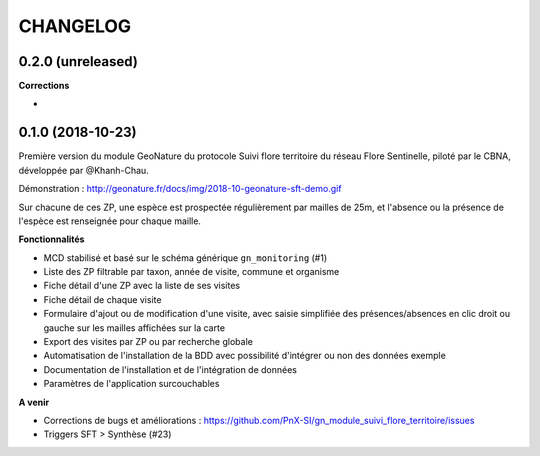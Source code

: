 =========
CHANGELOG
=========

0.2.0 (unreleased)
------------------

**Corrections**

* 


0.1.0 (2018-10-23)
------------------

Première version du module GeoNature du protocole Suivi flore territoire du réseau Flore Sentinelle, piloté par le CBNA, développée par @Khanh-Chau. 

.. image :: http://geonature.fr/docs/img/2018-09-sft.jpg

Démonstration : http://geonature.fr/docs/img/2018-10-geonature-sft-demo.gif

Sur chacune de ces ZP, une espèce est prospectée régulièrement par mailles de 25m, et l'absence ou la présence de l'espèce est renseignée pour chaque maille.

**Fonctionnalités**

* MCD stabilisé et basé sur le schéma générique ``gn_monitoring`` (#1)
* Liste des ZP filtrable par taxon, année de visite, commune et organisme
* Fiche détail d'une ZP avec la liste de ses visites
* Fiche détail de chaque visite
* Formulaire d'ajout ou de modification d'une visite, avec saisie simplifiée des présences/absences en clic droit ou gauche sur les mailles affichées sur la carte
* Export des visites par ZP ou par recherche globale
* Automatisation de l'installation de la BDD avec possibilité d'intégrer ou non des données exemple 
* Documentation de l'installation et de l'intégration de données
* Paramètres de l'application surcouchables

**A venir**

* Corrections de bugs et améliorations : https://github.com/PnX-SI/gn_module_suivi_flore_territoire/issues
* Triggers SFT > Synthèse (#23)

